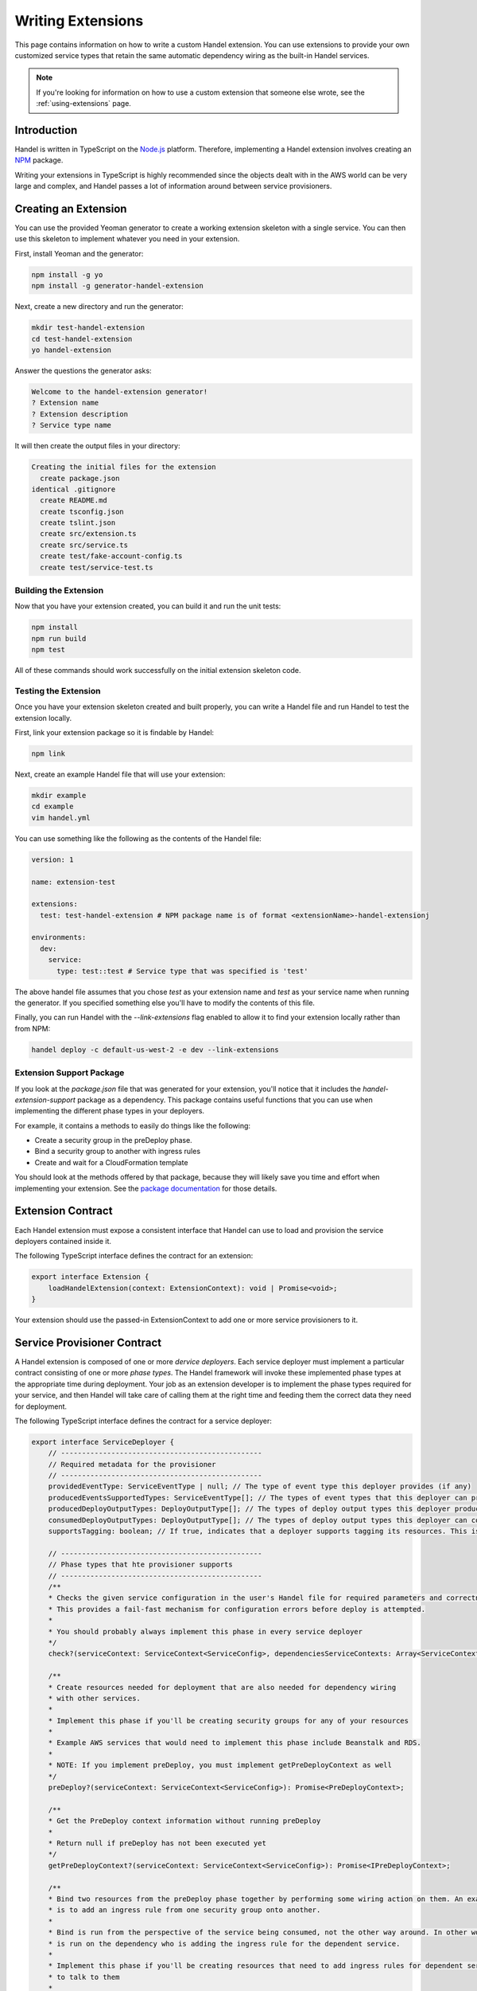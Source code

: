 .. _writing-extensions:

Writing Extensions
==================
This page contains information on how to write a custom Handel extension. You can use extensions to provide your own customized service types that retain the same automatic dependency wiring as the built-in Handel services.

.. NOTE::
    If you're looking for information on how to use a custom extension that someone else wrote, see the :ref:`using-extensions` page.

Introduction
------------
Handel is written in TypeScript on the `Node.js <https://nodejs.org/en/>`_ platform. Therefore, implementing a Handel extension involves creating an `NPM <https://www.npmjs.com/>`_ package.

Writing your extensions in TypeScript is highly recommended since the objects dealt with in the AWS world can be very large and complex, and Handel passes a lot of information around between service provisioners.

Creating an Extension
---------------------
You can use the provided Yeoman generator to create a working extension skeleton with a single service. You can then use this skeleton to implement whatever you need in your extension.

First, install Yeoman and the generator:

.. code-block:: bash

    npm install -g yo
    npm install -g generator-handel-extension

Next, create a new directory and run the generator:

.. code-block:: bash

    mkdir test-handel-extension
    cd test-handel-extension
    yo handel-extension

Answer the questions the generator asks:

.. code-block:: none

    Welcome to the handel-extension generator!
    ? Extension name 
    ? Extension description
    ? Service type name

It will then create the output files in your directory:

.. code-block:: none

    Creating the initial files for the extension
      create package.json
    identical .gitignore
      create README.md
      create tsconfig.json
      create tslint.json
      create src/extension.ts
      create src/service.ts
      create test/fake-account-config.ts
      create test/service-test.ts

Building the Extension
~~~~~~~~~~~~~~~~~~~~~~
Now that you have your extension created, you can build it and run the unit tests:

.. code-block:: bash

    npm install
    npm run build
    npm test

All of these commands should work successfully on the initial extension skeleton code.

Testing the Extension
~~~~~~~~~~~~~~~~~~~~~
Once you have your extension skeleton created and built properly, you can write a Handel file and run Handel to test the extension locally.

First, link your extension package so it is findable by Handel:

.. code-block:: bash

    npm link

Next, create an example Handel file that will use your extension:

.. code-block:: bash

    mkdir example
    cd example
    vim handel.yml

You can use something like the following as the contents of the Handel file:

.. code-block:: yaml

    version: 1

    name: extension-test

    extensions:
      test: test-handel-extension # NPM package name is of format <extensionName>-handel-extensionj

    environments:
      dev:
        service:
          type: test::test # Service type that was specified is 'test'

The above handel file assumes that you chose `test` as your extension name and `test` as your service name when running the generator. If you specified something else you'll have to modify the contents of this file.

Finally, you can run Handel with the `--link-extensions` flag enabled to allow it to find your extension locally rather than from NPM:

.. code-block:: bash

    handel deploy -c default-us-west-2 -e dev --link-extensions

Extension Support Package
~~~~~~~~~~~~~~~~~~~~~~~~~
If you look at the `package.json` file that was generated for your extension, you'll notice that it includes the `handel-extension-support` package as a dependency. This package contains useful functions that you can use when implementing
the different phase types in your deployers. 

For example, it contains a methods to easily do things like the following:

* Create a security group in the preDeploy phase.
* Bind a security group to another with ingress rules
* Create and wait for a CloudFormation template

You should look at the methods offered by that package, because they will likely save you time and effort when implementing your extension. See the `package documentation <https://www.npmjs.com/package/handel-extension-support>`_ for those details.

Extension Contract
------------------
Each Handel extension must expose a consistent interface that Handel can use to load and provision the service deployers contained inside it.

The following TypeScript interface defines the contract for an extension:

.. code-block:: typescript

    export interface Extension {
        loadHandelExtension(context: ExtensionContext): void | Promise<void>;
    }

Your extension should use the passed-in ExtensionContext to add one or more service provisioners to it.

Service Provisioner Contract
----------------------------
A Handel extension is composed of one or more `dervice deployers`. Each service deployer must implement a particular contract consisting of one or more `phase types`. The Handel framework will invoke these implemented phase types at the appropriate time during deployment. Your job as an extension developer is to implement the phase types required for your service, and then Handel will take care of calling them at the right time and feeding them the correct data they need for deployment.

The following TypeScript interface defines the contract for a service deployer:

.. code-block:: typescript

    export interface ServiceDeployer {
        // ------------------------------------------------
        // Required metadata for the provisioner
        // ------------------------------------------------
        providedEventType: ServiceEventType | null; // The type of event type this deployer provides (if any)
        producedEventsSupportedTypes: ServiceEventType[]; // The types of event types that this deployer can produce to (if)
        producedDeployOutputTypes: DeployOutputType[]; // The types of deploy output types this deployer produces to other deployers
        consumedDeployOutputTypes: DeployOutputType[]; // The types of deploy output types this deployer can consume from other deployers
        supportsTagging: boolean; // If true, indicates that a deployer supports tagging its resources. This is used to enforce tagging rules.

        // ------------------------------------------------
        // Phase types that hte provisioner supports
        // ------------------------------------------------
        /**
        * Checks the given service configuration in the user's Handel file for required parameters and correctness.
        * This provides a fail-fast mechanism for configuration errors before deploy is attempted.
        *
        * You should probably always implement this phase in every service deployer
        */
        check?(serviceContext: ServiceContext<ServiceConfig>, dependenciesServiceContexts: Array<ServiceContext<ServiceConfig>>): string[];

        /**
        * Create resources needed for deployment that are also needed for dependency wiring
        * with other services.
        *
        * Implement this phase if you'll be creating security groups for any of your resources
        *
        * Example AWS services that would need to implement this phase include Beanstalk and RDS.
        *
        * NOTE: If you implement preDeploy, you must implement getPreDeployContext as well
        */
        preDeploy?(serviceContext: ServiceContext<ServiceConfig>): Promise<PreDeployContext>;

        /**
        * Get the PreDeploy context information without running preDeploy
        *
        * Return null if preDeploy has not been executed yet
        */
        getPreDeployContext?(serviceContext: ServiceContext<ServiceConfig>): Promise<IPreDeployContext>;

        /**
        * Bind two resources from the preDeploy phase together by performing some wiring action on them. An example
        * is to add an ingress rule from one security group onto another.
        *
        * Bind is run from the perspective of the service being consumed, not the other way around. In other words, it
        * is run on the dependency who is adding the ingress rule for the dependent service.
        *
        * Implement this phase if you'll be creating resources that need to add ingress rules for dependent services
        * to talk to them
        *
        * Example AWS services that would need to implement this phase include RDS and EFS
        */
        bind?(ownServiceContext: ServiceContext<ServiceConfig>, ownPreDeployContext: IPreDeployContext, dependentOfServiceContext: ServiceContext<ServiceConfig>, dependentOfPreDeployContext: IPreDeployContext): Promise<IBindContext>;

        /**
        * Deploy the resources contained in your service deployer.
        *
        * You are responsible for using the outputs in the dependenciesDeployContexts to wire up this service
        * to those. For example, each one may return an IAM policiy that you should add to whatever role is
        * created for your service.
        *
        * All this service's dependencies are guaranteed to be deployed before this phase gets called
        */
        deploy?(ownServiceContext: ServiceContext<ServiceConfig>, ownPreDeployContext: IPreDeployContext, dependenciesDeployContexts: IDeployContext[]): Promise<IDeployContext>;

        /**
        * In this phase, this service should make any changes necessary to allow it to consume events from the given source
        * For example, a Lambda consuming events from an SNS topic should add a Lambda Function Permission to itself to allow
        * the SNS ARN to invoke it.
        *
        * This method will only be called if your service is listed as an event consumer in another service's configuration.
        */
        consumeEvents?(ownServiceContext: ServiceContext<ServiceConfig>, ownDeployContext: IDeployContext, eventConsumerConfig: ServiceEventConsumer, producerServiceContext: ServiceContext<ServiceConfig>, producerDeployContext: IDeployContext): Promise<IConsumeEventsContext>;

        /**
        * In this phase, this service should make any changes necessary to allow it to produce events to the consumer service.
        * For example, an S3 bucket producing events to a Lambda should add the event notifications to the S3 bucket for the
        * Lambda.
        *
        * This method will only be called if your service has an event_consumers element in its configruation.
        */
        produceEvents?(ownServiceContext: ServiceContext<ServiceConfig>, ownDeployContext: IDeployContext, eventConsumerConfig: ServiceEventConsumer, consumerServiceContext: ServiceContext<ServiceConfig>, consumerDeployContext: IDeployContext): Promise<IProduceEventsContext>;

        /**
        * In this phase, the service should remove all resources created in the preDeploy phase.
        *
        * Implment this phase if you implemented the preDeploy phase!
        */
        unPreDeploy?(ownServiceContext: ServiceContext<ServiceConfig>): Promise<IUnPreDeployContext>;

        /**
        * In this phase, the service should remove all bindings on preDeploy resources.
        */
        unBind?(ownServiceContext: ServiceContext<ServiceConfig>): Promise<IUnBindContext>;

        /**
        * In this phase, the service should delete resources created during the deploy phase.
        *
        * Note that there are no 'unConsumeEvents' or 'unProduceEvents' phases. In most cases, deleting the
        * service will automatically delete any event bindings the service itself has, but in some cases this phase will
        * also need to manually remove event bindings. An example of this is CloudWatch Events, which requires that
        * you remove all targets before you can delete the service.
        */
        unDeploy?(ownServiceContext: ServiceContext<ServiceConfig>): Promise<IUnDeployContext>;
    }

See the types in the `handel-extension-api` package for full details on the types passed as parameters to these phase type methods.

Handel Lifecycles
-----------------
The above service deployer contract gives information about the different `kinds` of phase types, but not `when` they are invoked by the Handel framework.

The Handel tool supports multiple `lifecycles`. There are currently three lifecycles:

* Deploy - Deploys an application from a Handel file
* Delete - Deletes an environment in a Handel file
* Check - Checks the Handel file for errors

Each of these lifecycles runs through a pre-defined series of `phases`. The following sections explain the phase orders used by each lifecycle.

Deploy Lifecycle
~~~~~~~~~~~~~~~~
The Deploy lifecycle executes the following phases in order:

1. Check
2. PreDeploy
3. Bind
4. Deploy
5. ConsumeEvents
6. ProduceEvents

Delete Lifecycle
~~~~~~~~~~~~~~~~
The Delete lifecycle executes the following phases in order:

1. UnDeploy
2. UnBind
3. UnPreDeploy

Check Lifecycle
~~~~~~~~~~~~~~~
The Check lifecycle executes the following phases in order:

1. Check